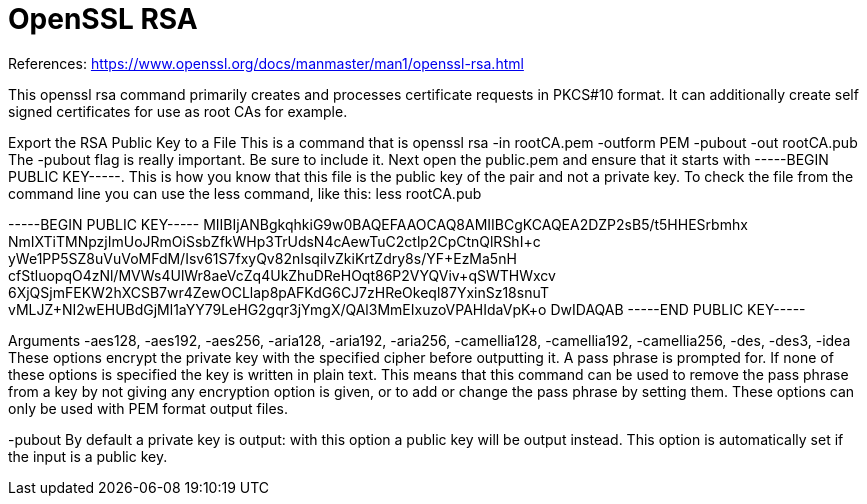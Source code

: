 = OpenSSL RSA


References:
https://www.openssl.org/docs/manmaster/man1/openssl-rsa.html

This openssl rsa command primarily creates and processes certificate requests in PKCS#10 format. It can additionally create self signed certificates for use as root CAs for example.

Export the RSA Public Key to a File
This is a command that is
openssl rsa -in rootCA.pem -outform PEM -pubout -out rootCA.pub
The -pubout flag is really important. Be sure to include it.
Next open the public.pem and ensure that it starts with -----BEGIN PUBLIC KEY-----. This is how you know that this file is the public key of the pair and not a private key.
To check the file from the command line you can use the less command, like this:
less rootCA.pub

-----BEGIN PUBLIC KEY-----
MIIBIjANBgkqhkiG9w0BAQEFAAOCAQ8AMIIBCgKCAQEA2DZP2sB5/t5HHESrbmhx
NmIXTiTMNpzjImUoJRmOiSsbZfkWHp3TrUdsN4cAewTuC2ctlp2CpCtnQlRShI+c
yWe1PP5SZ8uVuVoMFdM/Isv61S7fxyQv82nIsqiIvZkiKrtZdry8s/YF+EzMa5nH
cfStluopqO4zNl/MVWs4UlWr8aeVcZq4UkZhuDReHOqt86P2VYQViv+qSWTHWxcv
6XjQSjmFEKW2hXCSB7wr4ZewOCLlap8pAFKdG6CJ7zHReOkeql87YxinSz18snuT
vMLJZ+NI2wEHUBdGjMl1aYY79LeHG2gqr3jYmgX/QAl3MmEIxuzoVPAHIdaVpK+o
DwIDAQAB
-----END PUBLIC KEY-----



Arguments
-aes128, -aes192, -aes256, -aria128, -aria192, -aria256, -camellia128, -camellia192, -camellia256, -des, -des3, -idea
These options encrypt the private key with the specified cipher before outputting it. A pass phrase is prompted for. If none of these options is specified the key is written in plain text. This means that this command can be used to remove the pass phrase from a key by not giving any encryption option is given, or to add or change the pass phrase by setting them. These options can only be used with PEM format output files.

-pubout
By default a private key is output: with this option a public key will be output instead. This option is automatically set if the input is a public key.


